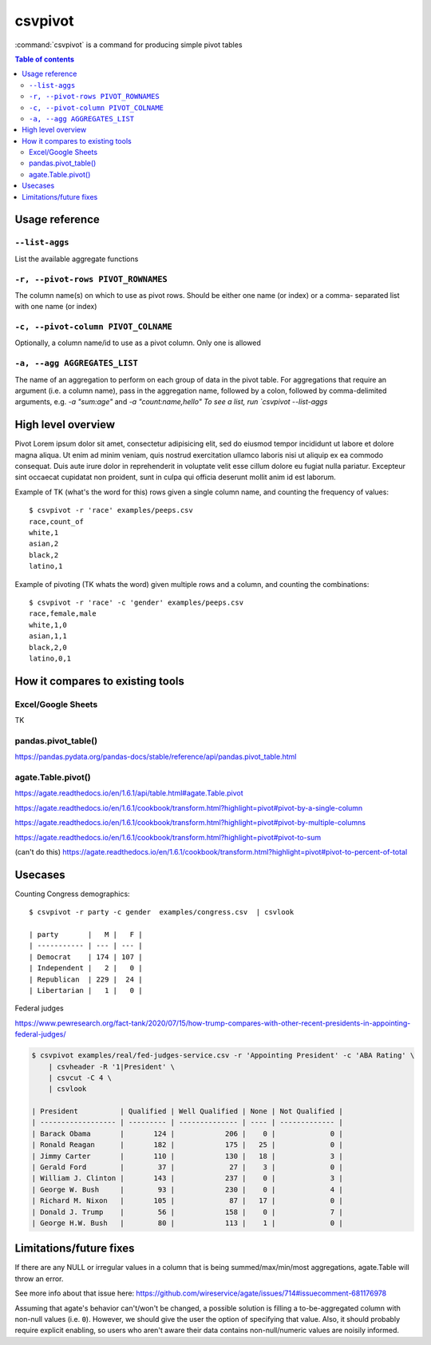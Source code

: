 ********
csvpivot
********

:command:`csvpivot` is a command for producing simple pivot tables

.. contents:: Table of contents
   :local:
   :depth: 3




Usage reference
===============

``--list-aggs``
---------------

List the available aggregate functions



``-r, --pivot-rows PIVOT_ROWNAMES``
-----------------------------------

The column name(s) on which to use as pivot rows.
Should be either one name (or index) or a comma-
separated list with one name (or index)


``-c, --pivot-column PIVOT_COLNAME``
------------------------------------

Optionally, a column name/id to use as a pivot
column. Only one is allowed


``-a, --agg AGGREGATES_LIST``
-----------------------------

The name of an aggregation to perform on each group
of data in the pivot table. For aggregations that
require an argument (i.e. a column name), pass in
the aggregation name, followed by a colon, followed
by comma-delimited arguments, e.g. `-a "sum:age"`
and `-a "count:name,hello" To see a list, run
`csvpivot --list-aggs`


High level overview
===================

Pivot Lorem ipsum dolor sit amet, consectetur adipisicing elit, sed do eiusmod
tempor incididunt ut labore et dolore magna aliqua. Ut enim ad minim veniam,
quis nostrud exercitation ullamco laboris nisi ut aliquip ex ea commodo
consequat. Duis aute irure dolor in reprehenderit in voluptate velit esse
cillum dolore eu fugiat nulla pariatur. Excepteur sint occaecat cupidatat non
proident, sunt in culpa qui officia deserunt mollit anim id est laborum.


Example of TK (what's the word for this) rows given a single column name, and counting the frequency of values::


    $ csvpivot -r 'race' examples/peeps.csv
    race,count_of
    white,1
    asian,2
    black,2
    latino,1



Example of pivoting (TK whats the word) given multiple rows and a column, and counting the combinations::


    $ csvpivot -r 'race' -c 'gender' examples/peeps.csv
    race,female,male
    white,1,0
    asian,1,1
    black,2,0
    latino,0,1






How it compares to existing tools
=================================


Excel/Google Sheets
-------------------

TK

pandas.pivot_table()
--------------------

https://pandas.pydata.org/pandas-docs/stable/reference/api/pandas.pivot_table.html

agate.Table.pivot()
-------------------

https://agate.readthedocs.io/en/1.6.1/api/table.html#agate.Table.pivot

https://agate.readthedocs.io/en/1.6.1/cookbook/transform.html?highlight=pivot#pivot-by-a-single-column

https://agate.readthedocs.io/en/1.6.1/cookbook/transform.html?highlight=pivot#pivot-by-multiple-columns

https://agate.readthedocs.io/en/1.6.1/cookbook/transform.html?highlight=pivot#pivot-to-sum

(can't do this) https://agate.readthedocs.io/en/1.6.1/cookbook/transform.html?highlight=pivot#pivot-to-percent-of-total




Usecases
========


Counting Congress demographics::

    $ csvpivot -r party -c gender  examples/congress.csv  | csvlook

    | party       |   M |   F |
    | ----------- | --- | --- |
    | Democrat    | 174 | 107 |
    | Independent |   2 |   0 |
    | Republican  | 229 |  24 |
    | Libertarian |   1 |   0 |


Federal judges

https://www.pewresearch.org/fact-tank/2020/07/15/how-trump-compares-with-other-recent-presidents-in-appointing-federal-judges/


.. code-block:: text

    $ csvpivot examples/real/fed-judges-service.csv -r 'Appointing President' -c 'ABA Rating' \
        | csvheader -R '1|President' \
        | csvcut -C 4 \
        | csvlook

    | President          | Qualified | Well Qualified | None | Not Qualified |
    | ------------------ | --------- | -------------- | ---- | ------------- |
    | Barack Obama       |       124 |            206 |    0 |             0 |
    | Ronald Reagan      |       182 |            175 |   25 |             0 |
    | Jimmy Carter       |       110 |            130 |   18 |             3 |
    | Gerald Ford        |        37 |             27 |    3 |             0 |
    | William J. Clinton |       143 |            237 |    0 |             3 |
    | George W. Bush     |        93 |            230 |    0 |             4 |
    | Richard M. Nixon   |       105 |             87 |   17 |             0 |
    | Donald J. Trump    |        56 |            158 |    0 |             7 |
    | George H.W. Bush   |        80 |            113 |    1 |             0 |

Limitations/future fixes
========================

If there are any NULL or irregular values in a column that is being summed/max/min/most aggregations, agate.Table will throw an error.

See more info about that issue here: https://github.com/wireservice/agate/issues/714#issuecomment-681176978

Assuming that agate's behavior can't/won't be changed, a possible solution is filling a to-be-aggregated column with non-null values (i.e. ``0``). However, we should give the user the option of specifying that value. Also, it should probably require explicit enabling, so users who aren't aware their data contains non-null/numeric values are noisily informed.



